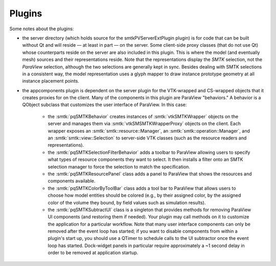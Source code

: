Plugins
-------

Some notes about the plugins:

* the server directory (which holds source for the smtkPVServerExtPlugin plugin) is
  for code that can be built without Qt and will reside — at least in part — on the server.
  Some client-side proxy classes (that do not use Qt) whose counterparts
  reside on the server are also included in this plugin.
  This is where the model (and eventually mesh) sources and their representations reside.
  Note that the representations display the *SMTK* selection, not the *ParaView* selection,
  although the two selections are generally kept in sync.
  Besides dealing with SMTK selections in a consistent way,
  the model representation uses a glyph mapper to draw instance prototype geometry at all
  instance placement points.
* the appcomponents plugin is dependent on the server plugin
  for the VTK-wrapped and CS-wrapped objects that it
  creates proxies for on the client.
  Many of the components in this plugin are ParaView "behaviors."
  A behavior is a QObject subclass that customizes the user interface of
  ParaView. In this case:
    * the :smtk:`pqSMTKBehavior` creates instances of :smtk:`vtkSMTKWrapper` objects
      on the server and manages them via :smtk:`vtkSMSMTKWrapperProxy` objects on the client.
      Each wrapper exposes an :smtk:`smtk::resource::Manager`, an :smtk:`smtk::operation::Manager`,
      and an :smtk:`smtk::view::Selection` to server-side VTK classes (such as the resource
      readers and representations).
    * the :smtk:`pqSMTKSelectionFilterBehavior` adds a toolbar to ParaView allowing users to
      specify what types of resource components they want to select.
      It then installs a filter onto an SMTK selection manager to force the selection to match
      the specification.
    * the :smtk:`pqSMTKResourcePanel` class adds a panel to ParaView that shows the resources
      and components available.
    * the :smtk:`pqSMTKColorByToolBar` class adds a tool bar to ParaView that allows users
      to choose how model entities should be colored (e.g., by their assigned color, by the
      assigned color of the volume they bound, by field values such as simulation results).
    * the :smtk:`pqSMTKSubtractUI` class is a singleton that provides methods for
      removing ParaView UI components (and restoring them if needed).
      Your plugin may call methods on it to customize the application for
      a particular workflow.
      Note that many user interface components can only be removed after the event
      loop has started; if you want to disable components from within a plugin's
      start up, you should use a QTimer to schedule calls to the UI subtractor
      once the event loop has started.
      Dock-widget panels in particular require approximately a ~1 second delay in order
      to be removed at application startup.
